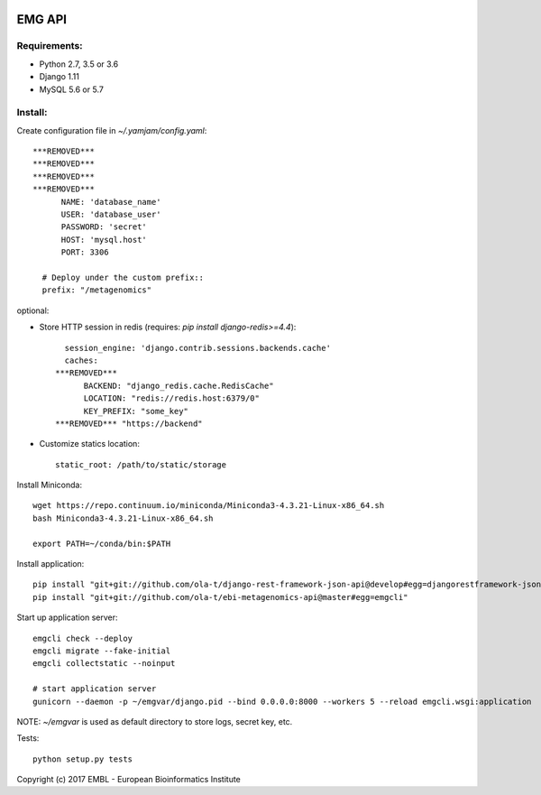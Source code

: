 .. image:: https://travis-ci.org/ProteinsWebTeam/ebi-metagenomics-api.svg?branch=master
    :target: https://travis-ci.org/ProteinsWebTeam/ebi-metagenomics-api


EMG API
=======

Requirements:
-------------

- Python 2.7, 3.5 or 3.6
- Django 1.11
- MySQL 5.6 or 5.7


Install:
--------

Create configuration file in `~/.yamjam/config.yaml`::

    ***REMOVED***
    ***REMOVED***
    ***REMOVED***
    ***REMOVED***
          NAME: 'database_name'
          USER: 'database_user'
          PASSWORD: 'secret'
          HOST: 'mysql.host'
          PORT: 3306

      # Deploy under the custom prefix::
      prefix: "/metagenomics"


optional:

- Store HTTP session in redis (requires: `pip install django-redis>=4.4`)::

      session_engine: 'django.contrib.sessions.backends.cache'
      caches:
    ***REMOVED***
          BACKEND: "django_redis.cache.RedisCache"
          LOCATION: "redis://redis.host:6379/0"
          KEY_PREFIX: "some_key"
    ***REMOVED*** "https://backend"

- Customize statics location::

      static_root: /path/to/static/storage


Install Miniconda::

    wget https://repo.continuum.io/miniconda/Miniconda3-4.3.21-Linux-x86_64.sh
    bash Miniconda3-4.3.21-Linux-x86_64.sh

    export PATH=~/conda/bin:$PATH


Install application::

    pip install "git+git://github.com/ola-t/django-rest-framework-json-api@develop#egg=djangorestframework-jsonapi"
    pip install "git+git://github.com/ola-t/ebi-metagenomics-api@master#egg=emgcli"


Start up application server::

    emgcli check --deploy
    emgcli migrate --fake-initial
    emgcli collectstatic --noinput

    # start application server
    gunicorn --daemon -p ~/emgvar/django.pid --bind 0.0.0.0:8000 --workers 5 --reload emgcli.wsgi:application

NOTE: `~/emgvar` is used as default directory to store logs, secret key, etc.


Tests::

    python setup.py tests


Copyright (c) 2017 EMBL - European Bioinformatics Institute
